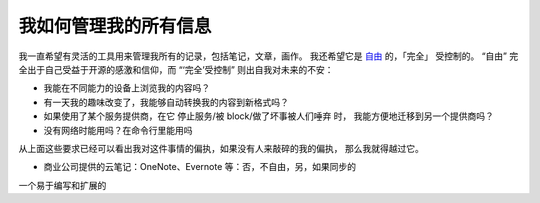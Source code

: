 ======================
我如何管理我的所有信息
======================

.. post::
   :tags: draft

我一直希望有灵活的工具用来管理我所有的记录，包括笔记，文章，画作。
我还希望它是 自由_ 的，「完全」 受控制的。
“自由” 完全出于自己受益于开源的感激和信仰，而 “‘完全’受控制” 则出自我对未来的不安：

.. _自由: https://www.gnu.org/philosophy/free-sw.html

- 我能在不同能力的设备上浏览我的内容吗？
- 有一天我的趣味改变了，我能够自动转换我的内容到新格式吗？
- 如果使用了某个服务提供商，在它 停止服务/被 block/做了坏事被人们唾弃 时，
  我能方便地迁移到另一个提供商吗？
- 没有网络时能用吗？在命令行里能用吗


从上面这些要求已经可以看出我对这件事情的偏执，如果没有人来敲碎的我的偏执，
那么我就得越过它。

- 商业公司提供的云笔记：OneNote、Evernote 等：否，不自由，另，如果同步的

一个易于编写和扩展的
